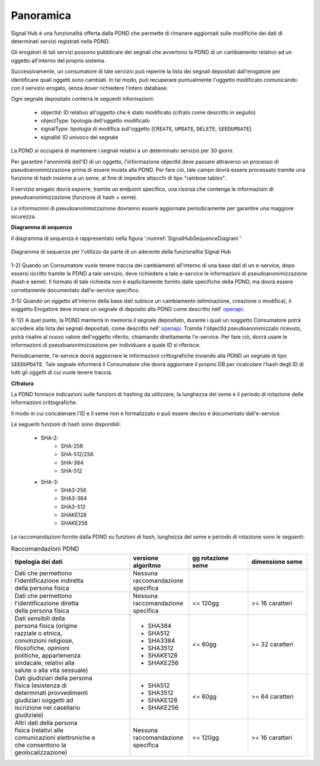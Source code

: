 .. _modipa_signalHub_panoramica:

Panoramica
------------

Signal Hub è una funzionalità offerta dalla PDND che permette di rimanere aggiornati sulle modifiche dei dati di determinati servizi registrati nella PDND.

Gli erogatori di tali servizi possono pubblicare dei segnali che avvertono la PDND di un cambiamento relativo ad un oggetto all'interno del proprio sistema.

Successivamente, un consumatore di tale servizio può reperire la lista dei segnali depositati dall'erogatore per identificare quali oggetti sono cambiati. In tal modo, può recuperare puntualmente l'oggetto modificato comunicando con il servizio erogato, senza dover richiedere l'intero database.

Ogni segnale depositato conterrà le seguenti informazioni: 

   - objectId: ID relativo all'oggetto che è stato modificato (cifrato come descritto in seguito)
   - objectType: tipologia dell'oggetto modificato
   - signalType: tipologia di modifica sull'oggetto [``CREATE``, ``UPDATE``, ``DELETE``, ``SEEDUPDATE``]
   - signalId: ID univoco del segnale

La PDND si occuperà di mantenere i segnali relativi a un determinato servizio per 30 giorni.

Per garantire l'anonimità dell'ID di un oggetto, l'informazione objectId deve passare attraverso un processo di pseudoanonimizzazione prima di essere inviata alla PDND. Per fare ciò, tale campo dovrà essere processato tramite una funzione di hash insieme a un seme, al fine di impedire attacchi di tipo "rainbow tables".

Il servizio erogato dovrà esporre, tramite un endpoint specifico, una risorsa che contenga le informazioni di pseudoanonimizzazione (funzione di hash + seme).

Le informazioni di pseudoanonimizzazione dovranno essere aggiornate periodicamente per garantire una maggiore sicurezza.

**Diagramma di sequenza**

Il diagramma di sequenza è rappresentato nella figura ':numref:`SignalHubSequenceDiagram`'

.. figure:: ../../_figure_console/SignalHubSequence.png
    :scale: 90%
    :align: center
    :name: SignalHubSequenceDiagram

    Diagramma di sequenza per l'utilizzo da parte di un aderente della funzionalita Signal Hub

1-2) Quando un Consumatore vuole tenere traccia dei cambiamenti all'interno di una base dati di un e-service, dopo essersi iscritto tramite la PDND a tale servizio, deve richiedere a tale e-service le informazioni di pseudoanonimizzazione (hash e seme). Il formato di tale richiesta non è esplicitamente fornito dalle specifiche della PDND, ma dovrà essere correttamente documentato dall'e-service specifico.

3-5) Quando un oggetto all'interno della base dati subisce un cambiamento (eliminazione, creazione o modifica), il soggetto Erogatore deve inviare un segnale di deposito alla PDND come descritto nell' `openapi <https://raw.githubusercontent.com/pagopa/interop-signalhub-core/refs/tags/1.0.1/docs/openAPI/push-signals.yaml>`__.

6-12) A quel punto, la PDND manterrà in memoria il segnale depositato, durante i quali un soggetto Consumatore potrà accedere alla lista dei segnali depositati, come descritto nell' `openapi <https://raw.githubusercontent.com/pagopa/interop-signalhub-core/refs/tags/1.0.1/docs/openAPI/pull-signals.yaml>`__. Tramite l'objectId pseudoanonimizzato ricevuto, potrà risalire al nuovo valore dell'oggetto riferito, chiamando direttamente l'e-service. Per fare ciò, dovrà usare le informazioni di pseudoanonimizzazione per individuare a quale ID si riferisce.

Periodicamente, l'e-service dovrà aggiornare le informazioni crittografiche inviando alla PDND un segnale di tipo ``SEEDUPDATE``. Tale segnale informerà il Consumatore che dovrà aggiornare il proprio DB per ricalcolare l'hash degli ID di tutti gli oggetti di cui vuole tenere traccia.

**Cifratura**

La PDND fornisce indicazioni sulle funzioni di hashing da utilizzare, la lunghezza del seme e il periodo di rotazione delle informazioni crittografiche.

Il modo in cui concatenare l'ID e il seme non è formalizzato e può essere deciso e documentato dall'e-service.

Le seguenti funzioni di hash sono disponibili:

   - SHA-2:
      - SHA-256
      - SHA-512/256
      - SHA-384
      - SHA-512
   - SHA-3:
      - SHA3-256
      - SHA3-384
      - SHA3-512
      - SHAKE128
      - SHAKE256

Le raccomandazioni fornite dalla PDND su funzioni di hash, lunghezza del seme e periodo di rotazione sono le seguenti:

.. list-table:: Raccomandazioni PDND
   :widths: 40 20 20 20
   :header-rows: 1

   * - tipologia dei dati
     - versione algoritmo
     - gg rotazione seme
     - dimensione seme
   * - | Dati che permettono 
       | l'identificazione indiretta
       | della persona fisica
     - | Nessuna raccomandazione
       | specifica
     -
     -
   * - | Dati che permettono 
       | l'identificazione diretta 
       | della persona fisica
     - | Nessuna raccomandazione
       | specifica
     - <= 120gg
     - >= 16 caratteri
   * - | Dati sensibili della 
       | persona fisica (origine 
       | razziale o etnica, 
       | convinzioni religiose, 
       | filosofiche, opinioni 
       | politiche, appartenenza 
       | sindacale, relativi alla 
       | salute o alla vita sessuale)
     - - SHA384
       - SHA512
       - SHA3384
       - SHA3512
       - SHAKE128
       - SHAKE256
     - <= 80gg
     - >= 32 caratteri
   * - | Dati giudiziari della persona
       | fisica (esistenza di 
       | determinati provvedimenti 
       | giudiziari soggetti ad 
       | iscrizione nel casellario 
       | giudiziale)
     - - SHA512
       - SHA3512
       - SHAKE128
       - SHAKE256
     - <= 60gg
     - >= 64 caratteri
   * - | Altri dati della persona 
       | fisica (relativi alle 
       | comunicazioni elettroniche e 
       | che consentono la 
       | geolocalizzazione)
     - | Nessuna raccomandazione 
       | specifica
     - <= 120gg
     - >= 16 caratteri
